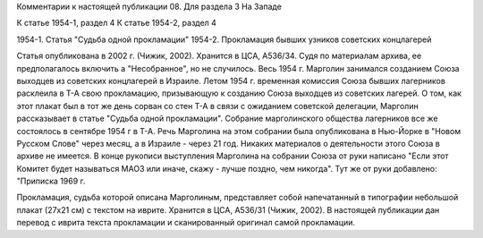 Комментарии к настоящей публикации
08.  Для раздела 3
На Западе

К статье 1954-1, раздел 4
К статье 1954-2, раздел 4

1954-1. Статья "Судьба одной прокламации"
1954-2. Прокламация бывших узников советских концлагерей

Статья опубликована в 2002 г. (Чижик, 2002). Хранится в ЦСА, А536/34. Судя по материалам архива, ее предполагалось включить а "Несобранное", но не случилось. Весь 1954 г. Марголин занимался созданием Союза выходцев из советских концлагерей в Израиле. Летом 1954 г. временная комиссия Союза бывших лагерников расклеила в Т-А свою прокламацию, призывающую к созданию Союза выходцев из советских лагерей. О том, как этот плакат был в тот же день сорван со стен Т-А в связи с ожиданием советской делегации, Марголин рассказывает в статье "Судьба одной прокламации". Собрание марголинского общества лагерников все же состоялось в сентябре 1954 г в Т-А. Речь Марголина на этом собрании была опубликована в Нью-Йорке в "Новом Русском Слове" через месяц, а в Израиле - через 21 год. Никаких материалов о деятельности этого Союза в архиве не имеется. В конце рукописи выступления Марголина на собрании Союза от руки написано "Если этот Комитет будет называться МАОЗ или иначе, скажу - лучше поздно, чем никогда". Тут же от руки добавлено: "Приписка 1969 г.

Прокламация, судьба которой описана Марголиным, представляет собой напечатанный в типографии небольшой плакат (27х21 см) с текстом на иврите. Хранится в ЦСА, А536/31 (Чижик, 2002). В настоящей публикации дан перевод с иврита текста прокламации и сканированный оригинал самой прокламации.
